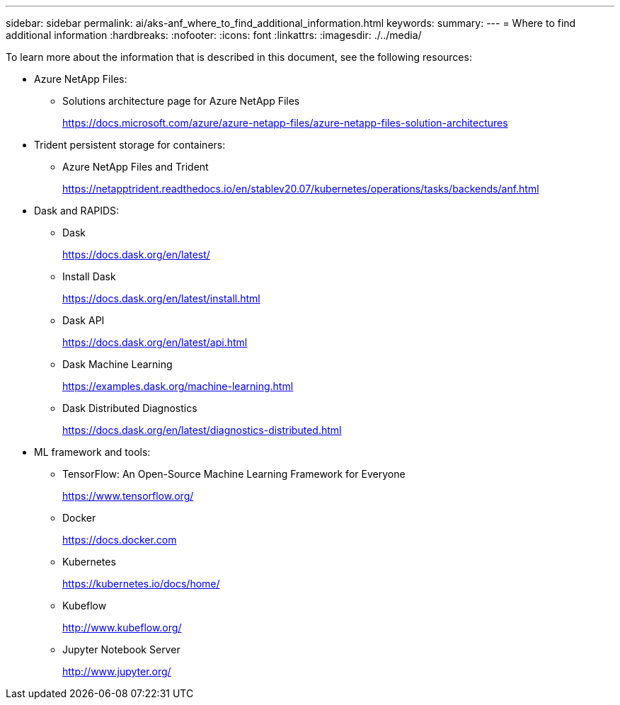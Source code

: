 ---
sidebar: sidebar
permalink: ai/aks-anf_where_to_find_additional_information.html
keywords:
summary:
---
= Where to find additional information
:hardbreaks:
:nofooter:
:icons: font
:linkattrs:
:imagesdir: ./../media/

//
// This file was created with NDAC Version 2.0 (August 17, 2020)
//
// 2021-08-12 10:46:35.713974
//

[.lead]
To learn more about the information that is described in this document, see the following resources:

* Azure NetApp Files:
** Solutions architecture page for Azure NetApp Files
+
https://docs.microsoft.com/azure/azure-netapp-files/azure-netapp-files-solution-architectures[https://docs.microsoft.com/azure/azure-netapp-files/azure-netapp-files-solution-architectures^]

* Trident persistent storage for containers:
** Azure NetApp Files and Trident
+
https://netapptrident.readthedocs.io/en/stablev20.07/kubernetes/operations/tasks/backends/anf.html[https://netapptrident.readthedocs.io/en/stablev20.07/kubernetes/operations/tasks/backends/anf.html^]

* Dask and RAPIDS:
** Dask
+
https://docs.dask.org/en/latest/[https://docs.dask.org/en/latest/^]

** Install Dask
+
https://docs.dask.org/en/latest/install.html[https://docs.dask.org/en/latest/install.html^]

** Dask API
+
https://docs.dask.org/en/latest/api.html[https://docs.dask.org/en/latest/api.html^]

** Dask Machine Learning
+
https://examples.dask.org/machine-learning.html[https://examples.dask.org/machine-learning.html^]

** Dask Distributed Diagnostics
+
https://docs.dask.org/en/latest/diagnostics-distributed.html[https://docs.dask.org/en/latest/diagnostics-distributed.html^]

* ML framework and tools:
** TensorFlow: An Open-Source Machine Learning Framework for Everyone
+
https://www.tensorflow.org/[https://www.tensorflow.org/^]

** Docker
+
https://docs.docker.com/[https://docs.docker.com^]

** Kubernetes
+
https://kubernetes.io/docs/home/[https://kubernetes.io/docs/home/^]

** Kubeflow
+
http://www.kubeflow.org/[http://www.kubeflow.org/^]

** Jupyter Notebook Server
+
http://www.jupyter.org/[http://www.jupyter.org/^]
